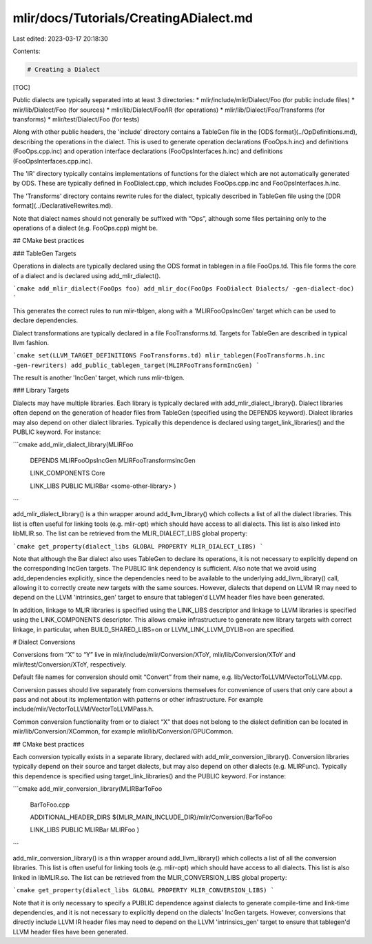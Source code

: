 mlir/docs/Tutorials/CreatingADialect.md
=======================================

Last edited: 2023-03-17 20:18:30

Contents:

.. code-block:: md

    # Creating a Dialect

[TOC]

Public dialects are typically separated into at least 3 directories:
* mlir/include/mlir/Dialect/Foo   (for public include files)
* mlir/lib/Dialect/Foo            (for sources)
* mlir/lib/Dialect/Foo/IR         (for operations)
* mlir/lib/Dialect/Foo/Transforms (for transforms)
* mlir/test/Dialect/Foo           (for tests)

Along with other public headers, the 'include' directory contains a
TableGen file in the [ODS format](../OpDefinitions.md), describing the
operations in the dialect.  This is used to generate operation
declarations (FooOps.h.inc) and definitions (FooOps.cpp.inc) and
operation interface declarations (FooOpsInterfaces.h.inc) and
definitions (FooOpsInterfaces.cpp.inc).

The 'IR' directory typically contains implementations of functions for
the dialect which are not automatically generated by ODS.  These are
typically defined in FooDialect.cpp, which includes FooOps.cpp.inc and
FooOpsInterfaces.h.inc.

The 'Transforms' directory contains rewrite rules for the dialect,
typically described in TableGen file using the [DDR
format](../DeclarativeRewrites.md).

Note that dialect names should not generally be suffixed with “Ops”,
although some files pertaining only to the operations of a dialect (e.g.
FooOps.cpp) might be.

## CMake best practices

### TableGen Targets

Operations in dialects are typically declared using the ODS format in
tablegen in a file FooOps.td.  This file forms the core of a dialect and
is declared using add_mlir_dialect().

```cmake
add_mlir_dialect(FooOps foo)
add_mlir_doc(FooOps FooDialect Dialects/ -gen-dialect-doc)
```

This generates the correct rules to run mlir-tblgen, along with a
'MLIRFooOpsIncGen' target which can be used to declare dependencies.

Dialect transformations are typically declared in a file FooTransforms.td.
Targets for TableGen are described in typical llvm fashion.

```cmake
set(LLVM_TARGET_DEFINITIONS FooTransforms.td)
mlir_tablegen(FooTransforms.h.inc -gen-rewriters)
add_public_tablegen_target(MLIRFooTransformIncGen)
```

The result is another 'IncGen' target, which runs mlir-tblgen.

### Library Targets

Dialects may have multiple libraries.  Each library is typically
declared with add_mlir_dialect_library().  Dialect libraries often
depend on the generation of header files from TableGen (specified
using the DEPENDS keyword).  Dialect libraries may also depend on
other dialect libraries.  Typically this dependence is declared using
target_link_libraries() and the PUBLIC keyword.  For instance:

```cmake
add_mlir_dialect_library(MLIRFoo
  DEPENDS
  MLIRFooOpsIncGen
  MLIRFooTransformsIncGen

  LINK_COMPONENTS
  Core

  LINK_LIBS PUBLIC
  MLIRBar
  <some-other-library>
  )
```

add_mlir_dialect_library() is a thin wrapper around add_llvm_library()
which collects a list of all the dialect libraries.  This list is
often useful for linking tools (e.g. mlir-opt) which should have
access to all dialects.  This list is also linked into libMLIR.so.
The list can be retrieved from the MLIR_DIALECT_LIBS global property:

```cmake
get_property(dialect_libs GLOBAL PROPERTY MLIR_DIALECT_LIBS)
```

Note that although the Bar dialect also uses TableGen to declare its
operations, it is not necessary to explicitly depend on the
corresponding IncGen targets.  The PUBLIC link dependency is
sufficient.  Also note that we avoid using add_dependencies
explicitly, since the dependencies need to be available to the
underlying add_llvm_library() call, allowing it to correctly create
new targets with the same sources.  However, dialects that depend on
LLVM IR may need to depend on the LLVM 'intrinsics_gen' target to
ensure that tablegen'd LLVM header files have been generated.

In addition, linkage to MLIR libraries is specified using the
LINK_LIBS descriptor and linkage to LLVM libraries is specified using
the LINK_COMPONENTS descriptor.  This allows cmake infrastructure to
generate new library targets with correct linkage, in particular, when
BUILD_SHARED_LIBS=on or LLVM_LINK_LLVM_DYLIB=on are specified.


# Dialect Conversions

Conversions from “X” to “Y” live in mlir/include/mlir/Conversion/XToY,
mlir/lib/Conversion/XToY and mlir/test/Conversion/XToY, respectively.

Default file names for conversion should omit “Convert” from their
name, e.g. lib/VectorToLLVM/VectorToLLVM.cpp.

Conversion passes should live separately from conversions themselves
for convenience of users that only care about a pass and not about its
implementation with patterns or other infrastructure. For example
include/mlir/VectorToLLVM/VectorToLLVMPass.h.

Common conversion functionality from or to dialect “X” that does not
belong to the dialect definition can be located in
mlir/lib/Conversion/XCommon, for example
mlir/lib/Conversion/GPUCommon.

## CMake best practices

Each conversion typically exists in a separate library, declared with
add_mlir_conversion_library().  Conversion libraries typically depend
on their source and target dialects, but may also depend on other
dialects (e.g. MLIRFunc).  Typically this dependence is specified
using target_link_libraries() and the PUBLIC keyword.  For instance:

```cmake
add_mlir_conversion_library(MLIRBarToFoo
  BarToFoo.cpp

  ADDITIONAL_HEADER_DIRS
  ${MLIR_MAIN_INCLUDE_DIR}/mlir/Conversion/BarToFoo

  LINK_LIBS PUBLIC
  MLIRBar
  MLIRFoo
  )
```

add_mlir_conversion_library() is a thin wrapper around
add_llvm_library() which collects a list of all the conversion
libraries.  This list is often useful for linking tools
(e.g. mlir-opt) which should have access to all dialects.  This list
is also linked in libMLIR.so.  The list can be retrieved from the
MLIR_CONVERSION_LIBS global property:

```cmake
get_property(dialect_libs GLOBAL PROPERTY MLIR_CONVERSION_LIBS)
```

Note that it is only necessary to specify a PUBLIC dependence against
dialects to generate compile-time and link-time dependencies, and it
is not necessary to explicitly depend on the dialects' IncGen targets.
However, conversions that directly include LLVM IR header files may
need to depend on the LLVM 'intrinsics_gen' target to ensure that
tablegen'd LLVM header files have been generated.


